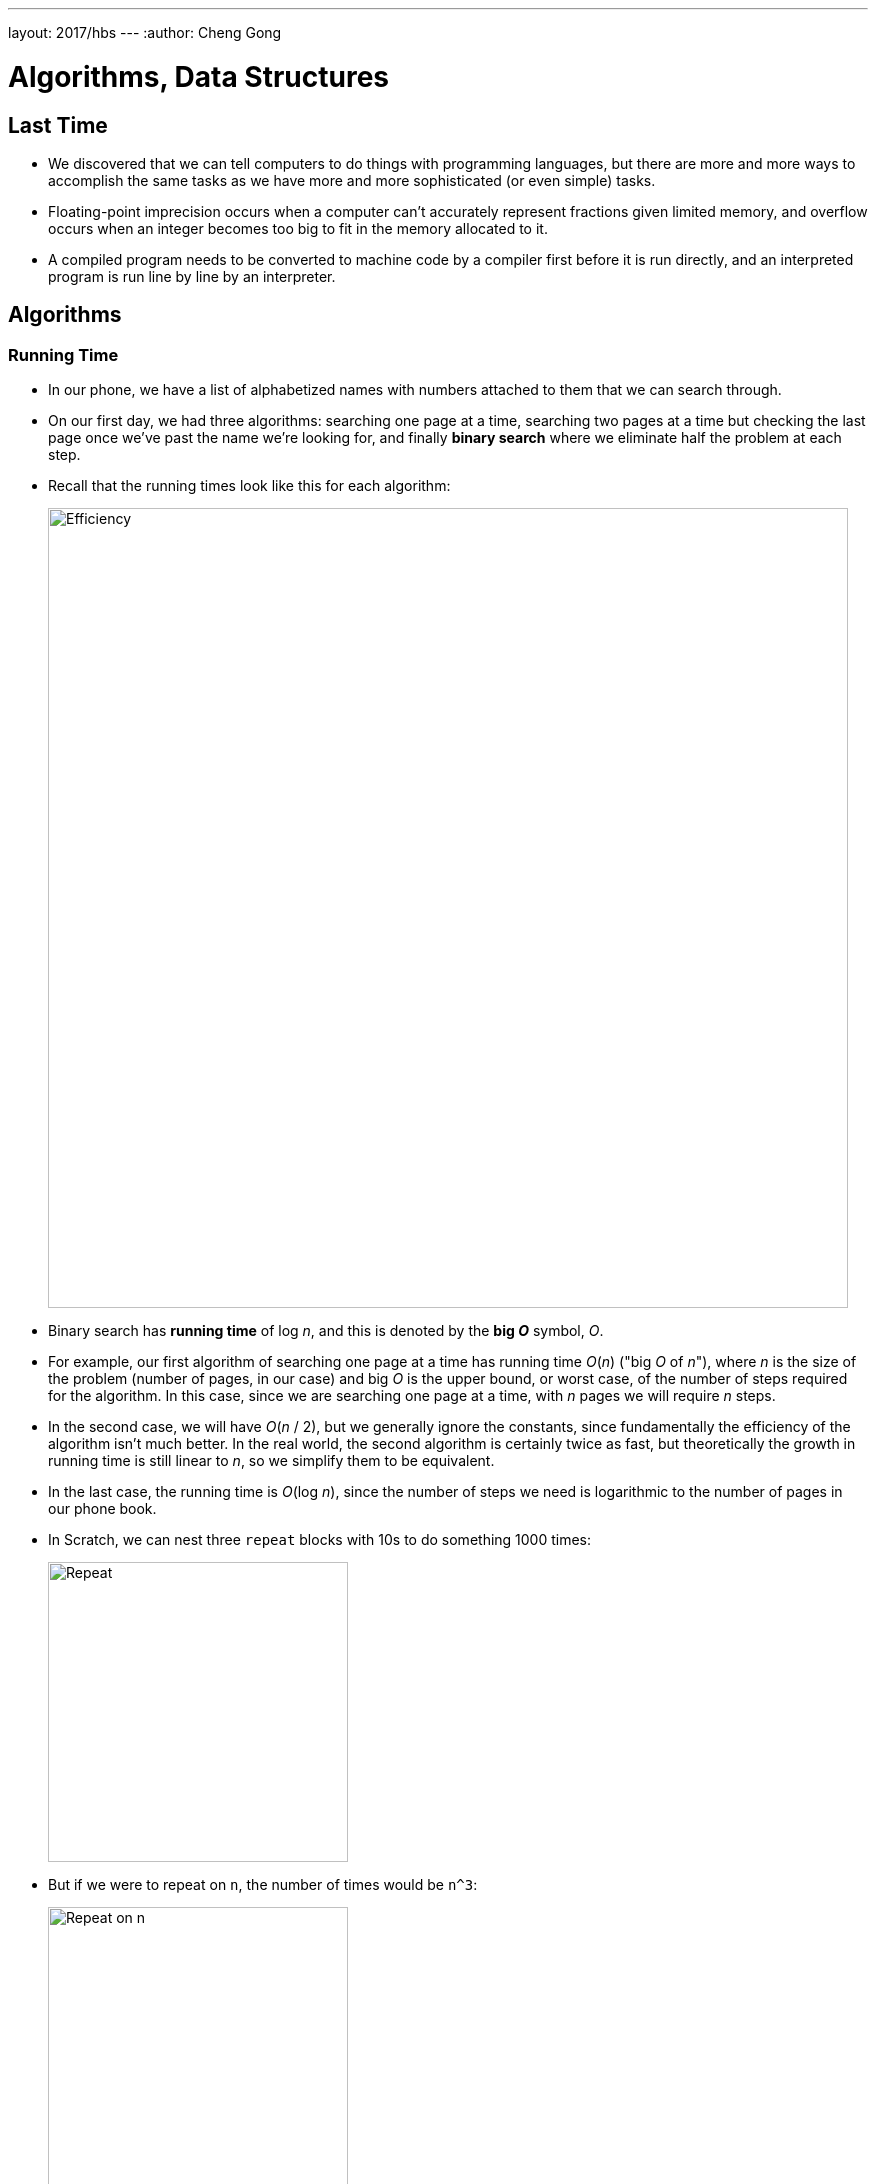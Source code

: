 ---
layout: 2017/hbs
---
:author: Cheng Gong

= Algorithms, Data Structures

== Last Time

* We discovered that we can tell computers to do things with programming languages, but there are more and more ways to accomplish the same tasks as we have more and more sophisticated (or even simple) tasks.
* Floating-point imprecision occurs when a computer can't accurately represent fractions given limited memory, and overflow occurs when an integer becomes too big to fit in the memory allocated to it.
* A compiled program needs to be converted to machine code by a compiler first before it is run directly, and an interpreted program is run line by line by an interpreter.

== Algorithms

=== Running Time

* In our phone, we have a list of alphabetized names with numbers attached to them that we can search through.
* On our first day, we had three algorithms: searching one page at a time, searching two pages at a time but checking the last page once we've past the name we're looking for, and finally *binary search* where we eliminate half the problem at each step.
* Recall that the running times look like this for each algorithm:
+
image::efficiency.png[alt="Efficiency", width=800]
* Binary search has *running time*  of log _n_, and this is denoted by the *big _O_* symbol, _O_.
* For example, our first algorithm of searching one page at a time has running time _O_(_n_) ("big _O_ of _n_"), where _n_ is the size of the problem (number of pages, in our case) and big _O_ is the upper bound, or worst case, of the number of steps required for the algorithm. In this case, since we are searching one page at a time, with _n_ pages we will require _n_ steps.
* In the second case, we will have _O_(_n_ / 2), but we generally ignore the constants, since fundamentally the efficiency of the algorithm isn't much better. In the real world, the second algorithm is certainly twice as fast, but theoretically the growth in running time is still linear to _n_, so we simplify them to be equivalent.
* In the last case, the running time is _O_(log _n_), since the number of steps we need is logarithmic to the number of pages in our phone book.
* In Scratch, we can nest three `repeat` blocks with 10s to do something 1000 times:
+
image::repeat.png[alt="Repeat", width=300]
* But if we were to repeat on `n`, the number of times would be `n^3`:
+
image::repeat-n.png[alt="Repeat on n", width=300]
* With _O_(_n_^3^), an algorithm becomes very slow very quickly as _n_ gets large.
* Ω, Omega, is also used sometimes to denote the lower bound of an algorithm, though this is less useful since it describes the best case.
* For all of our algorithms, the Ω running time is 1, since the name we are looking for might be on the first page we look at!
* There are lots of formulas that might be possible for _O_, with common ones like:
** _O_(_n_^2^)
** _O_(_n_ log _n_)
** _O_(_n_)
** _O_(log _n_)
** _O_(1)
** ...
* An algorithm that takes a constant number of steps, with _O_(1), might be one that does something a certain number of times.
* If an algorithm's upper bound is the same as its lower bound, then it also has a Θ, theta.

=== Sorting

* We have a volunteer try to find the number 50 behind 8 sheets of paper, knowing nothing else, and that resulted in randomly flipping over the papers. This has a worst case, _O_(_n_) steps if there are _n_ papers, and a best case Ω(1), if we got lucky and found the number in the first try.
* Now we have sorted numbers, and by using binary search we had _O_(log _n_).
* But there was work done in the beginning, to sort the numbers the first time.
* Let's say we have the following numbers:
+
[source]
----
4  2  7  5  6  8  3  1
----
* We can compare numbers next to each other, and swap them:
+
[source, subs="macros"]
----
+++<u>4</u>+++  +++<u>2</u>+++  7  5  6  8  3  1
+++<u>2</u>+++  +++<u>4</u>+++  7  5  6  8  3  1
----
* Then we keep going:
+
[source, subs="macros"]
----
2  +++<u>4</u>+++  +++<u>7</u>+++  5  6  8  3  1
2  4  +++<u>7</u>+++  +++<u>5</u>+++  6  8  3  1
2  4  +++<u>5</u>+++  +++<u>7</u>+++  6  8  3  1
----
* When we get to the end of the row, we have:
+
[source, subs="macros"]
----
2  4  5  6  7  3  1  8
----
* So we need to do this process _n_ more times, since `8` is now all the way to the right, but we need to finish moving all the other numbers. And each time we go through the row, we look at _n_ - 1 pairs of numbers, which simplifies to a running time of _n_^2^. This algorithm is called *bubble sort*.
* We can try a different algorithm. Each time, we'll find the smallest number in the list, and swap it with the number at the beginning of the list:
+
[source]
----
4  2  7  5  6  8  3  1
1  2  7  5  6  8  3  4
----
* We need to make this a swap, and not just move the `1` to somewhere before the `4`, since in memory our numbers might be stored between other variables, and using the memory before the `4` to store the `1` might result in overwriting something else.
* We'll repeat this with the rest of the list until it's completely sorted, but finding the smallest element each time takes _n_ steps, and there are _n_ elements to move, so the running time is _n_^2^ again. And this algorithm is called *selection sort*.
* The pseudocode might look like this:
+
[source]
----
for i from 0 to n-1
    find smallest element between i'th and n-1'th
    swap smallest with i'th element
----
* And for bubble sort:
+
[source]
----
repeat until no swaps
    for i from 0 to n-2
        if i'th and i+1'th elements out of order
            swap them
----
* In both cases, `i` is the index in the list, and since we start with index `0`, we go up to `n - 1` or, in the case of bubble sort, the ``n - 2``th element (the second to last element, since we compare it to the last element).
* To calculate the running time of these algorithms more precisely, we'll consider the number of steps.
* If we have a list with _n_ elements, we would compare (_n_ - 1) pairs in our first pass.
* And after our first pass, the largest element will have been swapped all the way to the right. So in our second pass, we'll only need (_n_ - 2) comparisons.
* By the end, we'll have made a total of (_n_ - 1) + (_n_ - 2) + ... + 1 comparisons. And this one actually adds up to _n_(_n_ - 1)/2. And that multiplies out to (_n_^2^ - _n_)/2.
* When comparing running time, we generally just want the term with the biggest order of magnitude, since that's the only one that really matters when _n_ gets really big. And we can even get rid of the factor of 1/2.
* We can look at an example (not a proof!) to help us understand this. Imagine we had 1,000,000 numbers to sort. Then bubble sort will take 1,000,000^2^/2 - 1,000,000/2 steps, and if we multiply that out, we get 500,000,000,000 - 500,000 = 499,999,500,000. Which is awfully close to just the first number.
* So when we have an expression like (_n_^2^ - _n_)/2, we can say it is on the order of, _O_(_n_^2^).
* And we can visualize different sorting algorithms with sites like https://www.cs.usfca.edu/~galles/visualization/ComparisonSort.html[https://www.cs.usfca.edu/~galles/visualization/ComparisonSort.html] or https://www.toptal.com/developers/sorting-algorithms[https://www.toptal.com/developers/sorting-algorithms].
* Merge sort, one other algorithm, divides the list of numbers in half over and over and sorts them individually before merging them, leading to a fundamentally better running time of _O_(_n_ log _n_).
* Another https://youtu.be/t8g-iYGHpEA[fun animation] has sound to help with visualizing the sorting.

== Data Structures

* Recall that in memory, we have bytes laid out in what is essentially a long row:
+
image::memory.png[alt="Memory", width=400]
* If we were to fill these boxes with our unsorted numbers, they would be stored in a simple data structure called an array, where elements are stored next to each other in a pre-defined, contiguous area of memory.
* The advantage of an array is that, if we knew the index of the item we want to access, we can jump to it and read the value at that index with _O_(1).
* Furthermore, since the items are laid out in a row, their locations can be calculated arithmetically. For example, the middle element of an array of size 5 would be at index 2 (since the indices would range from 0 to 4).
* We could place our items randomly in memory (in locations we knew we could use), but that requires linking together each element somehow:
+
image::linked_list.png[alt="Linked list", width=400]
* We can better represent this with the following diagram:
+
image::linked_list_2.png[alt="Linked list 2", width=400]
** The gaps between the boxes represent the fact that the boxes can be located anywhere in memory.
* Each box will now contain two items, the first being the value that we want to store, and the second being a reference to the next box. This reference would be the address in memory of that box, since we can assign absolute addresses of all boxes in memory globally. In C, these references are called pointers.
* This is called a linked list, and the advantage is that we can grow and shrink and reorder this list easily, just by changing the references. But now we need more space in memory we need per element, and we can no longer randomly access elements, so search will be _O_(_n_).
* There are yet more data structures, like a binary tree:
+
image::binary_tree.png[alt="Binary tree", width=400]
* Now each element has at most two children, with its left one being strictly smaller and the right one being greater.
* If we had built up this data structure correctly, with the lines between elements as references to the next ones, then we can add and remove elements dynamically while still being able to binary search.
* Finally, a hash table is an array of linked lists, where we have a fixed number of linked lists, each of which can be as long or short as we'd like:
+
image::hash_table.png[alt="Hash table", width=400]
* In the real world, with an appropriately sized hash table, we can achieve constant time searches and insertions.
* For example, if we wanted to store the name of everyone in the class, we might have each linked list be a certain letter:
+
image::hash_table_2.png[alt="Hash table 2", width=400]
* We'll use the first letter of a name to determine where each one will be placed, and later to find it again too. This operation of converting a value to an index in the hash table is called hashing.
* But if we have a lot of names that start with A, then we'll have a longer linked list and thus more steps for an algorithm to run after hashing.
* A good hash function, then, will distribute values more evenly across the table.
* With these algorithms, data structures, and options for building them, we see how it might be possible to design a system more efficiently.
